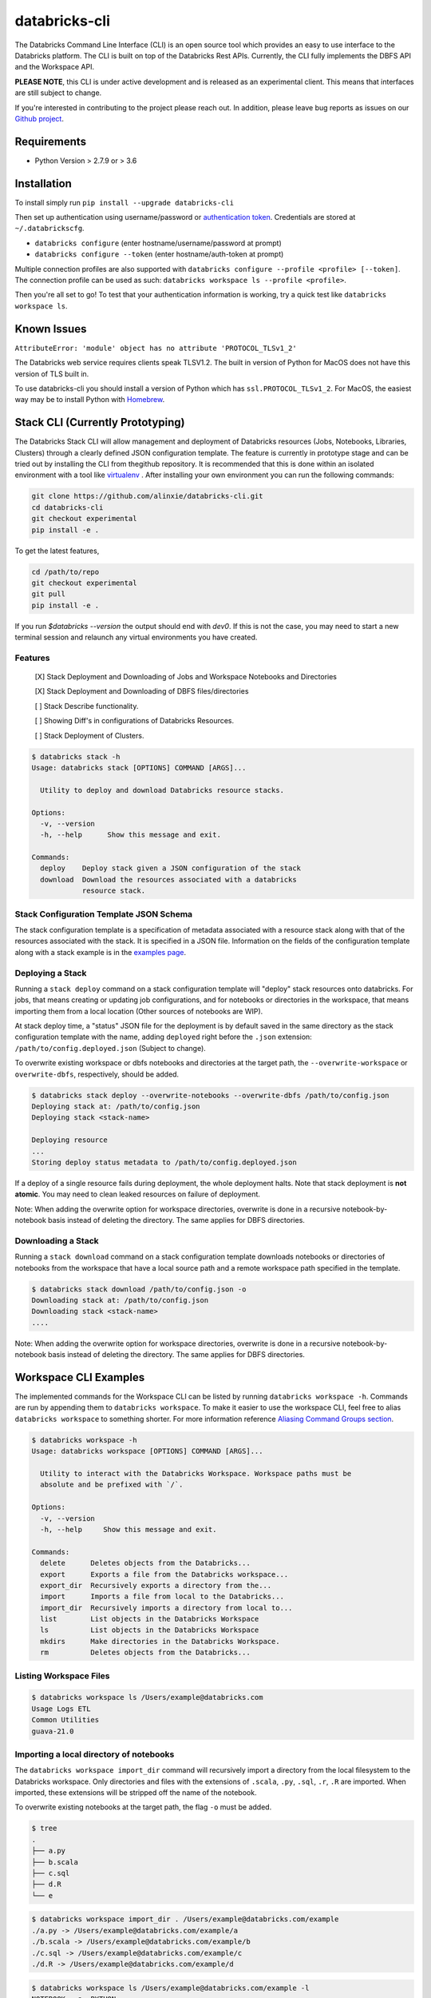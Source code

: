 databricks-cli
==============
.. image:: https://travis-ci.org/databricks/databricks-cli.svg?branch=master
   :target: https://travis-ci.org/databricks/databricks-cli
   :alt: Build Status

The Databricks Command Line Interface (CLI) is an open source tool which provides an easy to use interface to
the Databricks platform. The CLI is built on top of the Databricks Rest APIs. Currently,
the CLI fully implements the DBFS API and the Workspace API.

**PLEASE NOTE**, this CLI is under active development and is released as
an experimental client. This means that interfaces are still subject to change.

If you're interested in contributing to the project please reach out.
In addition, please leave bug reports as issues on our `Github project <https://github.com/databricks/databricks-cli>`_.

Requirements
------------

-  Python Version > 2.7.9 or > 3.6

Installation
---------------

To install simply run
``pip install --upgrade databricks-cli``

Then set up authentication using username/password or `authentication token <https://docs.databricks.com/api/latest/authentication.html#token-management>`_. Credentials are stored at ``~/.databrickscfg``.

- ``databricks configure`` (enter hostname/username/password at prompt)
- ``databricks configure --token`` (enter hostname/auth-token at prompt)

Multiple connection profiles are also supported with ``databricks configure --profile <profile> [--token]``.
The connection profile can be used as such: ``databricks workspace ls --profile <profile>``.

Then you're all set to go! To test that your authentication information is working, try a quick test like
``databricks workspace ls``.

Known Issues
---------------
``AttributeError: 'module' object has no attribute 'PROTOCOL_TLSv1_2'``

The Databricks web service requires clients speak TLSV1.2. The built in
version of Python for MacOS does not have this version of TLS built in.

To use databricks-cli you should install a version of Python which has ``ssl.PROTOCOL_TLSv1_2``.
For MacOS, the easiest way may be to install Python with `Homebrew <https://brew.sh/>`_.

Stack CLI (Currently Prototyping)
---------------------------------
The Databricks Stack CLI will allow management and deployment of Databricks resources (Jobs, Notebooks,
Libraries, Clusters) through a clearly defined JSON configuration template. The feature is currently
in prototype stage and can be tried out by installing the CLI from thegithub repository. It is
recommended that this is done within an isolated environment with a tool like
`virtualenv <https://virtualenv.pypa.io/en/stable/>`_ . After installing your own environment you can run
the following commands:

.. code::

    git clone https://github.com/alinxie/databricks-cli.git
    cd databricks-cli
    git checkout experimental
    pip install -e .

To get the latest features,

.. code::

    cd /path/to/repo
    git checkout experimental
    git pull
    pip install -e .

If you run `$databricks --version` the output should end with `dev0`. If this is not the case, you
may need to start a new terminal session and relaunch any virtual environments you have created.

Features
^^^^^^^^
    [X] Stack Deployment and Downloading of Jobs and Workspace Notebooks and Directories

    [X] Stack Deployment and Downloading of DBFS files/directories

    [ ] Stack Describe functionality.

    [ ] Showing Diff's in configurations of Databricks Resources.

    [ ] Stack Deployment of Clusters.

.. code::

    $ databricks stack -h
    Usage: databricks stack [OPTIONS] COMMAND [ARGS]...

      Utility to deploy and download Databricks resource stacks.

    Options:
      -v, --version
      -h, --help      Show this message and exit.

    Commands:
      deploy    Deploy stack given a JSON configuration of the stack
      download  Download the resources associated with a databricks
                resource stack.

Stack Configuration Template JSON Schema
^^^^^^^^^^^^^^^^^^^^^^^^^^^^^^^^^^^^^^^^
The stack configuration template is a specification of metadata associated with a resource stack
along with that of the resources associated with the stack. It is specified in a JSON file. Information
on the fields of the configuration template along with a stack example
is in the `examples page <https://github.com/alinxie/databricks-cli/tree/experimental/examples/stack>`_.

Deploying a Stack
^^^^^^^^^^^^^^^^^
Running a ``stack deploy`` command on a stack configuration template will "deploy" stack resources onto databricks.
For jobs, that means creating or updating job configurations, and for notebooks or directories in the
workspace, that means importing them from a local location (Other sources of notebooks are WIP).

At stack deploy time, a "status" JSON file for the deployment is by default saved in the same directory as
the stack configuration template with the name, adding ``deployed`` right before the ``.json`` extension:
``/path/to/config.deployed.json`` (Subject to change).

To overwrite existing workspace or dbfs notebooks and directories at the target path, the ``--overwrite-workspace`` or ``overwrite-dbfs``, respectively, should be added.

.. code::

    $ databricks stack deploy --overwrite-notebooks --overwrite-dbfs /path/to/config.json
    Deploying stack at: /path/to/config.json
    Deploying stack <stack-name>

    Deploying resource
    ...
    Storing deploy status metadata to /path/to/config.deployed.json

If a deploy of a single resource fails during deployment, the whole deployment halts. Note that
stack deployment is **not atomic**. You may need to clean leaked resources on failure of deployment.

Note: When adding the overwrite option for workspace directories, overwrite is done in a recursive notebook-by-notebook basis
instead of deleting the directory. The same applies for DBFS directories.

Downloading a Stack
^^^^^^^^^^^^^^^^^^^
Running a ``stack download`` command on a stack configuration template downloads notebooks
or directories of notebooks from the workspace that have a local source path and a remote workspace
path specified in the template.

.. code::

    $ databricks stack download /path/to/config.json -o
    Downloading stack at: /path/to/config.json
    Downloading stack <stack-name>
    ....

Note: When adding the overwrite option for workspace directories, overwrite is done in a recursive notebook-by-notebook basis
instead of deleting the directory. The same applies for DBFS directories.

Workspace CLI Examples
-----------------------
The implemented commands for the Workspace CLI can be listed by running ``databricks workspace -h``.
Commands are run by appending them to ``databricks workspace``. To make it easier to use the workspace
CLI, feel free to alias ``databricks workspace`` to something shorter. For more information
reference `Aliasing Command Groups section <#aliasing-command-groups>`_.

.. code::

    $ databricks workspace -h
    Usage: databricks workspace [OPTIONS] COMMAND [ARGS]...

      Utility to interact with the Databricks Workspace. Workspace paths must be
      absolute and be prefixed with `/`.

    Options:
      -v, --version
      -h, --help     Show this message and exit.

    Commands:
      delete      Deletes objects from the Databricks...
      export      Exports a file from the Databricks workspace...
      export_dir  Recursively exports a directory from the...
      import      Imports a file from local to the Databricks...
      import_dir  Recursively imports a directory from local to...
      list        List objects in the Databricks Workspace
      ls          List objects in the Databricks Workspace
      mkdirs      Make directories in the Databricks Workspace.
      rm          Deletes objects from the Databricks...

Listing Workspace Files
^^^^^^^^^^^^^^^^^^^^^^^^
.. code::

    $ databricks workspace ls /Users/example@databricks.com
    Usage Logs ETL
    Common Utilities
    guava-21.0

Importing a local directory of notebooks
^^^^^^^^^^^^^^^^^^^^^^^^^^^^^^^^^^^^^^^^
The ``databricks workspace import_dir`` command will recursively import a directory
from the local filesystem to the Databricks workspace. Only directories and
files with the extensions of ``.scala``, ``.py``, ``.sql``, ``.r``, ``.R`` are imported.
When imported, these extensions will be stripped off the name of the notebook.

To overwrite existing notebooks at the target path, the flag ``-o`` must be added.

.. code::

    $ tree
    .
    ├── a.py
    ├── b.scala
    ├── c.sql
    ├── d.R
    └── e

.. code::

    $ databricks workspace import_dir . /Users/example@databricks.com/example
    ./a.py -> /Users/example@databricks.com/example/a
    ./b.scala -> /Users/example@databricks.com/example/b
    ./c.sql -> /Users/example@databricks.com/example/c
    ./d.R -> /Users/example@databricks.com/example/d

.. code::

    $ databricks workspace ls /Users/example@databricks.com/example -l
    NOTEBOOK   a  PYTHON
    NOTEBOOK   b  SCALA
    NOTEBOOK   c  SQL
    NOTEBOOK   d  R
    DIRECTORY  e

Exporting a workspace directory to the local filesystem
^^^^^^^^^^^^^^^^^^^^^^^^^^^^^^^^^^^^^^^^^^^^^^^^^^^^^^^^
Similarly, it is possible to export a directory of notebooks from the Databricks workspace
to the local filesystem. To do this, the command is simply

.. code::

    $ databricks workspace export_dir /Users/example@databricks.com/example .

DBFS CLI Examples
-----------------------
The implemented commands for the DBFS CLI can be listed by running ``databricks fs -h``.
Commands are run by appending them to ``databricks fs`` and all dbfs paths should be prefixed with
``dbfs:/``. To make the command less verbose, we've
gone ahead and aliased ``dbfs`` to ``databricks fs``.

.. code::

    $ databricks fs -h
    Usage: databricks fs [OPTIONS] COMMAND [ARGS]...

      Utility to interact with DBFS. DBFS paths are all prefixed
      with dbfs:/. Local paths can be absolute or local.

    Options:
      -v, --version
      -h, --help     Show this message and exit.

    Commands:
      configure
      cp         Copy files to and from DBFS.
      ls         List files in DBFS.
      mkdirs     Make directories in DBFS.
      mv         Moves a file between two DBFS paths.
      rm         Remove files from dbfs.

Copying a file to DBFS
^^^^^^^^^^^^^^^^^^^^^^^^
.. code::

    dbfs cp test.txt dbfs:/test.txt
    # Or recursively
    dbfs cp -r test-dir dbfs:/test-dir

Copying a file from DBFS
^^^^^^^^^^^^^^^^^^^^^^^^
.. code::

    dbfs cp dbfs:/test.txt ./test.txt
    # Or recursively
    dbfs cp -r dbfs:/test-dir ./test-dir

Jobs CLI Examples
--------------------
The implemented commands for the jobs CLI can be listed by running ``databricks jobs -h``.
Job run commands are handled by ``databricks runs -h``.

.. code::

    $ databricks jobs -h
    Usage: databricks jobs [OPTIONS] COMMAND [ARGS]...

      Utility to interact with jobs.

      This is a wrapper around the jobs API
      (https://docs.databricks.com/api/latest/jobs.html). Job runs are handled
      by ``databricks runs``.

    Options:
      -v, --version  [VERSION]
      -h, --help     Show this message and exit.

    Commands:
      create   Creates a job.
      delete   Deletes the specified job.
      get      Describes the metadata for a job.
      list     Lists the jobs in the Databricks Job Service.
      reset    Resets (edits) the definition of a job.
      run-now  Runs a job with optional per-run parameters.

.. code::

    $ databricks runs -h
    Usage: databricks runs [OPTIONS] COMMAND [ARGS]...

      Utility to interact with job runs.

    Options:
      -v, --version  [VERSION]
      -h, --help     Show this message and exit.

    Commands:
      cancel  Cancels the run specified.
      get     Gets the metadata about a run in json form.
      list    Lists job runs.
      submit  Submits a one-time run.

Listing and finding jobs
^^^^^^^^^^^^^^^^^^^^^^^^^
The ``databricks jobs list`` command has two output formats, ``JSON`` and ``TABLE``.
The ``TABLE`` format is outputted by default and returns a two column table (job ID, job name).

To find a job by name

.. code::

    databricks jobs list | grep "JOB_NAME"

Copying a job
^^^^^^^^^^^^^^^^^^^^^^^^
This example requires the program ``jq``.
See `jq section <#jq>`_ for more details.

.. code::

    SETTINGS_JSON=$(databricks jobs get --job-id 284907 | jq .settings)
    # JQ Explanation:
    #   - peek into top level `settings` field.
    databricks jobs create --json "$SETTINGS_JSON"

Deleting "Untitled" Jobs
^^^^^^^^^^^^^^^^^^^^^^^^
.. code::

    databricks jobs list --output json | jq '.jobs[] | select(.settings.name == "Untitled") | .job_id' | xargs -n 1 databricks jobs delete --job-id
    # Explanation:
    #   - List jobs in JSON.
    #   - Peek into top level `jobs` field.
    #   - Select only jobs with name equal to "Untitled"
    #   - Print those job ID's out.
    #   - Invoke `databricks jobs delete --job-id` once per row with the $job_id appended as an argument to the end of the command.

Clusters CLI Examples
-----------------------
The implemented commands for the clusters CLI can be listed by running ``databricks clusters -h``.

.. code::

    $ databricks clusters -h
    Usage: databricks clusters [OPTIONS] COMMAND [ARGS]...

      Utility to interact with Databricks clusters.

    Options:
      -v, --version  [VERSION]
      -h, --help     Show this message and exit.

    Commands:
      create           Creates a Databricks cluster.
      delete           Removes a Databricks cluster given its ID.
      get              Retrieves metadata about a cluster.
      list             Lists active and recently terminated clusters.
      list-node-types  Lists possible node types for a cluster.
      list-zones       Lists zones where clusters can be created.
      restart          Restarts a Databricks cluster given its ID.
      spark-versions   Lists possible Databricks Runtime versions...
      start            Starts a terminated Databricks cluster given its ID.

Listing runtime versions
^^^^^^^^^^^^^^^^^^^^^^^^^
.. code::

    databricks clusters spark-versions

Listing node types
^^^^^^^^^^^^^^^^^^^
.. code::

    databricks clusters list-node-types

Libraries CLI
--------------

You run library subcommands by appending them to ``databricks libraries``.

.. code::

  $ databricks libraries -h
  Usage: databricks libraries [OPTIONS] COMMAND [ARGS]...

    Utility to interact with libraries.

    This is a wrapper around the libraries API
    (https://docs.databricks.com/api/latest/libraries.html).

  Options:
    -v, --version  [VERSION]
    -h, --help     Show this message and exit.

  Commands:
    all-cluster-statuses  Get the status of all libraries.
    cluster-status        Get the status of all libraries for a specified
                          cluster.
    install               Install a library on a cluster.
    list                  Shortcut to `all-cluster-statuses` or `cluster-
                          status`.
    uninstall             Uninstall a library on a cluster.

Install a JAR from DBFS
^^^^^^^^^^^^^^^^^^^^^^^^

.. code::

    databricks libraries install --cluster-id $CLUSTER_ID --jar dbfs:/test-dir/test.jar

List library statuses for a cluster
^^^^^^^^^^^^^^^^^^^^^^^^^^^^^^^^^^^^^

.. code::

    databricks libraries list --cluster-id $CLUSTER_ID


Aliasing Command Groups
--------------------------
Sometimes it can be inconvenient to prefix each CLI invocation with the name of a command group. Writing
``databricks workspace ls`` can be quite verbose! To make the CLI easier to use, you can alias different
command groups to shorter commands. For example to shorten ``databricks workspace ls`` to ``dw ls`` in the
Bourne again shell, you can add ``alias dw="databricks workspace"`` to the appropriate bash profile. Typically,
this file is located at ``~/.bash_profile``.

jq
---
Some Databricks CLI commands will output the JSON response from the API endpoint. Sometimes it can be
useful to parse out parts of the JSON to pipe into other commands. For example, to copy a job
definition, we must take the ``settings`` field of ``/api/2.0/jobs/get`` use that as an argument
to the ``databricks jobs create`` command.

In these cases, we recommend you to use the utility ``jq``. MacOS users can install ``jq`` through
Homebrew with ``brew install jq``.

For more information on ``jq`` reference its `documentation <https://stedolan.github.io/jq/>`_.

Using Docker
------------
.. code::

    # build image
    docker build -t databricks-cli .

    # run container
    docker run -it databricks-cli

    # run command in docker
    docker run -it databricks-cli fs --help
